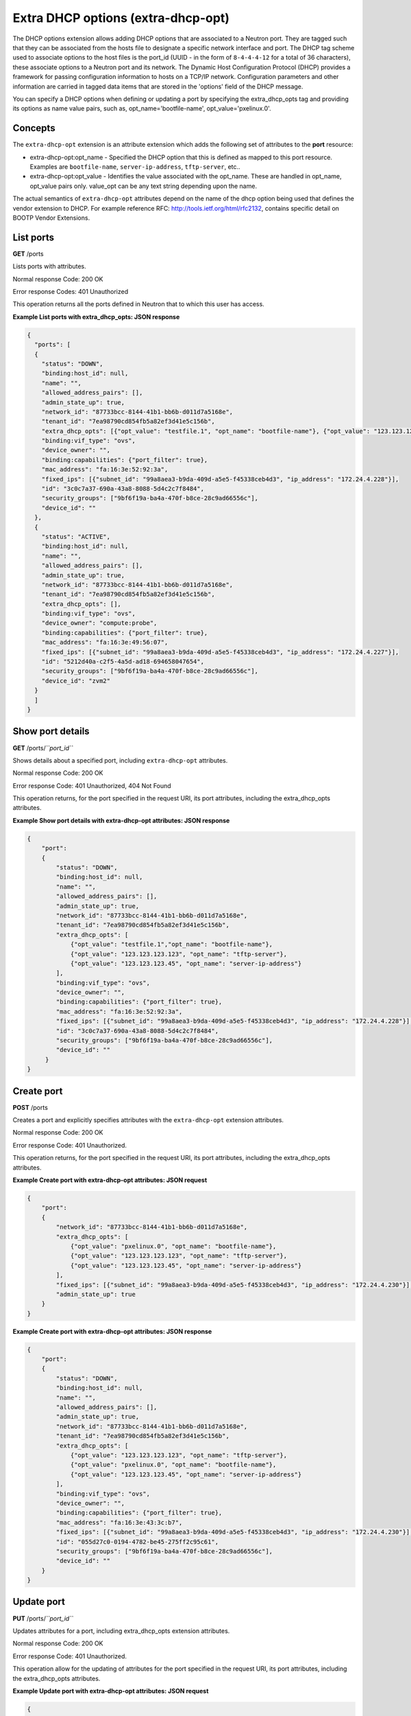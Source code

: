 ===================================
Extra DHCP options (extra-dhcp-opt)
===================================

The DHCP options extension allows adding DHCP options that are
associated to a Neutron port. They are tagged such that they can be
associated from the hosts file to designate a specific network interface
and port. The DHCP tag scheme used to associate options to the host
files is the port\_id (UUID - in the form of ``8-4-4-4-12`` for a total
of 36 characters), these associate options to a Neutron port and its
network. The Dynamic Host Configuration Protocol (DHCP) provides a
framework for passing configuration information to hosts on a TCP/IP
network. Configuration parameters and other information are carried in
tagged data items that are stored in the 'options' field of the DHCP
message.

You can specify a DHCP options when defining or updating a port by
specifying the extra\_dhcp\_opts tag and providing its options as name
value pairs, such as, opt\_name='bootfile-name',
opt\_value='pxelinux.0'.

Concepts
~~~~~~~~

The ``extra-dhcp-opt`` extension is an attribute extension which adds
the following set of attributes to the **port** resource:

-  extra-dhcp-opt:opt\_name - Specified the DHCP option that this is
   defined as mapped to this port resource. Examples are
   ``bootfile-name``, ``server-ip-address``, ``tftp-server``, etc..

-  extra-dhcp-opt:opt\_value - Identifies the value associated with the
   opt\_name. These are handled in opt\_name, opt\_value pairs only.
   value\_opt can be any text string depending upon the name.

The actual semantics of ``extra-dhcp-opt`` attributes depend on the name
of the dhcp option being used that defines the vendor extension to DHCP.
For example reference RFC: http://tools.ietf.org/html/rfc2132, contains
specific detail on BOOTP Vendor Extensions.

List ports
~~~~~~~~~~

**GET** /ports

Lists ports with attributes.

Normal response Code: 200 OK

Error response Codes: 401 Unauthorized

This operation returns all the ports defined in Neutron that to which
this user has access.

**Example List ports with extra\_dhcp\_opts: JSON response**

.. code::

    {
      "ports": [
      {
        "status": "DOWN",
        "binding:host_id": null,
        "name": "",
        "allowed_address_pairs": [],
        "admin_state_up": true,
        "network_id": "87733bcc-8144-41b1-bb6b-d011d7a5168e",
        "tenant_id": "7ea98790cd854fb5a82ef3d41e5c156b",
        "extra_dhcp_opts": [{"opt_value": "testfile.1", "opt_name": "bootfile-name"}, {"opt_value": "123.123.123.45", "opt_name": "server-ip-address"}, {"opt_value": "123.123.123.123", "opt_name": "tftp-server"}],
        "binding:vif_type": "ovs",
        "device_owner": "",
        "binding:capabilities": {"port_filter": true},
        "mac_address": "fa:16:3e:52:92:3a",
        "fixed_ips": [{"subnet_id": "99a8aea3-b9da-409d-a5e5-f45338ceb4d3", "ip_address": "172.24.4.228"}],
        "id": "3c0c7a37-690a-43a8-8088-5d4c2c7f8484",
        "security_groups": ["9bf6f19a-ba4a-470f-b8ce-28c9ad66556c"],
        "device_id": ""
      },
      {
        "status": "ACTIVE",
        "binding:host_id": null,
        "name": "",
        "allowed_address_pairs": [],
        "admin_state_up": true,
        "network_id": "87733bcc-8144-41b1-bb6b-d011d7a5168e",
        "tenant_id": "7ea98790cd854fb5a82ef3d41e5c156b",
        "extra_dhcp_opts": [],
        "binding:vif_type": "ovs",
        "device_owner": "compute:probe",
        "binding:capabilities": {"port_filter": true},
        "mac_address": "fa:16:3e:49:56:07",
        "fixed_ips": [{"subnet_id": "99a8aea3-b9da-409d-a5e5-f45338ceb4d3", "ip_address": "172.24.4.227"}],
        "id": "5212d40a-c2f5-4a5d-ad18-694658047654",
        "security_groups": ["9bf6f19a-ba4a-470f-b8ce-28c9ad66556c"],
        "device_id": "zvm2"
      }
      ]
    }



Show port details
~~~~~~~~~~~~~~~~~

**GET** /ports/*``port_id``*

Shows details about a specified port, including ``extra-dhcp-opt``
attributes.

Normal response Code: 200 OK

Error response Code: 401 Unauthorized, 404 Not Found

This operation returns, for the port specified in the request URI, its
port attributes, including the extra\_dhcp\_opts attributes.

**Example Show port details with extra-dhcp-opt attributes: JSON
response**

.. code::

    {
        "port":
        {
            "status": "DOWN",
            "binding:host_id": null,
            "name": "",
            "allowed_address_pairs": [],
            "admin_state_up": true,
            "network_id": "87733bcc-8144-41b1-bb6b-d011d7a5168e",
            "tenant_id": "7ea98790cd854fb5a82ef3d41e5c156b",
            "extra_dhcp_opts": [
                {"opt_value": "testfile.1","opt_name": "bootfile-name"},
                {"opt_value": "123.123.123.123", "opt_name": "tftp-server"},
                {"opt_value": "123.123.123.45", "opt_name": "server-ip-address"}
            ],
            "binding:vif_type": "ovs",
            "device_owner": "",
            "binding:capabilities": {"port_filter": true},
            "mac_address": "fa:16:3e:52:92:3a",
            "fixed_ips": [{"subnet_id": "99a8aea3-b9da-409d-a5e5-f45338ceb4d3", "ip_address": "172.24.4.228"}],
            "id": "3c0c7a37-690a-43a8-8088-5d4c2c7f8484",
            "security_groups": ["9bf6f19a-ba4a-470f-b8ce-28c9ad66556c"],
            "device_id": ""
         }
    }



Create port
~~~~~~~~~~~

**POST** /ports

Creates a port and explicitly specifies attributes with the
``extra-dhcp-opt`` extension attributes.

Normal response Code: 200 OK

Error response Code: 401 Unauthorized.

This operation returns, for the port specified in the request URI, its
port attributes, including the extra\_dhcp\_opts attributes.

**Example Create port with extra-dhcp-opt attributes: JSON
request**

.. code::

    {
        "port":
        {
            "network_id": "87733bcc-8144-41b1-bb6b-d011d7a5168e",
            "extra_dhcp_opts": [
                {"opt_value": "pxelinux.0", "opt_name": "bootfile-name"},
                {"opt_value": "123.123.123.123", "opt_name": "tftp-server"},
                {"opt_value": "123.123.123.45", "opt_name": "server-ip-address"}
            ],
            "fixed_ips": [{"subnet_id": "99a8aea3-b9da-409d-a5e5-f45338ceb4d3", "ip_address": "172.24.4.230"}],
            "admin_state_up": true
        }
    }



**Example Create port with extra-dhcp-opt attributes: JSON
response**

.. code::

    {
        "port":
        {
            "status": "DOWN",
            "binding:host_id": null,
            "name": "",
            "allowed_address_pairs": [],
            "admin_state_up": true,
            "network_id": "87733bcc-8144-41b1-bb6b-d011d7a5168e",
            "tenant_id": "7ea98790cd854fb5a82ef3d41e5c156b",
            "extra_dhcp_opts": [
                {"opt_value": "123.123.123.123", "opt_name": "tftp-server"},
                {"opt_value": "pxelinux.0", "opt_name": "bootfile-name"},
                {"opt_value": "123.123.123.45", "opt_name": "server-ip-address"}
            ],
            "binding:vif_type": "ovs",
            "device_owner": "",
            "binding:capabilities": {"port_filter": true},
            "mac_address": "fa:16:3e:43:3c:b7",
            "fixed_ips": [{"subnet_id": "99a8aea3-b9da-409d-a5e5-f45338ceb4d3", "ip_address": "172.24.4.230"}],
            "id": "055d27c0-0194-4782-be45-275ff2c95c61",
            "security_groups": ["9bf6f19a-ba4a-470f-b8ce-28c9ad66556c"],
            "device_id": ""
        }
    }



Update port
~~~~~~~~~~~

**PUT** /ports/*``port_id``*

Updates attributes for a port, including extra\_dhcp\_opts extension
attributes.

Normal response Code: 200 OK

Error response Code: 401 Unauthorized.

This operation allow for the updating of attributes for the port
specified in the request URI, its port attributes, including the
extra\_dhcp\_opts attributes.

**Example Update port with extra-dhcp-opt attributes: JSON
request**

.. code::

    {
        "port":
        {
            "extra_dhcp_opts": [{"opt_value": "testfile.1", "opt_name": "bootfile-name"}]
         }
    }



**Example Update port with extra-dhcp-opt attributes: JSON
response**

.. code::

    {
        "port":
        {
            "status": "DOWN",
            "binding:host_id": null,
            "name": "",
            "allowed_address_pairs": [],
            "admin_state_up": true,
            "network_id": "87733bcc-8144-41b1-bb6b-d011d7a5168e",
            "tenant_id": "7ea98790cd854fb5a82ef3d41e5c156b",
            "extra_dhcp_opts":
            [
                {"opt_value": "123.123.123.123", "opt_name": "tftp-server"},
                {"opt_value": "testfile.1", "opt_name": "bootfile-name"},
                {"opt_value": "123.123.123.45", "opt_name": "server-ip-address"}
            ],
            "binding:vif_type": "ovs",
            "device_owner": "",
            "binding:capabilities": {"port_filter": true},
            "mac_address": "fa:16:3e:43:3c:b7",
            "fixed_ips": [{"subnet_id": "99a8aea3-b9da-409d-a5e5-f45338ceb4d3", "ip_address": "172.24.4.230"}],
            "id": "055d27c0-0194-4782-be45-275ff2c95c61",
            "security_groups": ["9bf6f19a-ba4a-470f-b8ce-28c9ad66556c"],
            "device_id": ""
        }
    }



